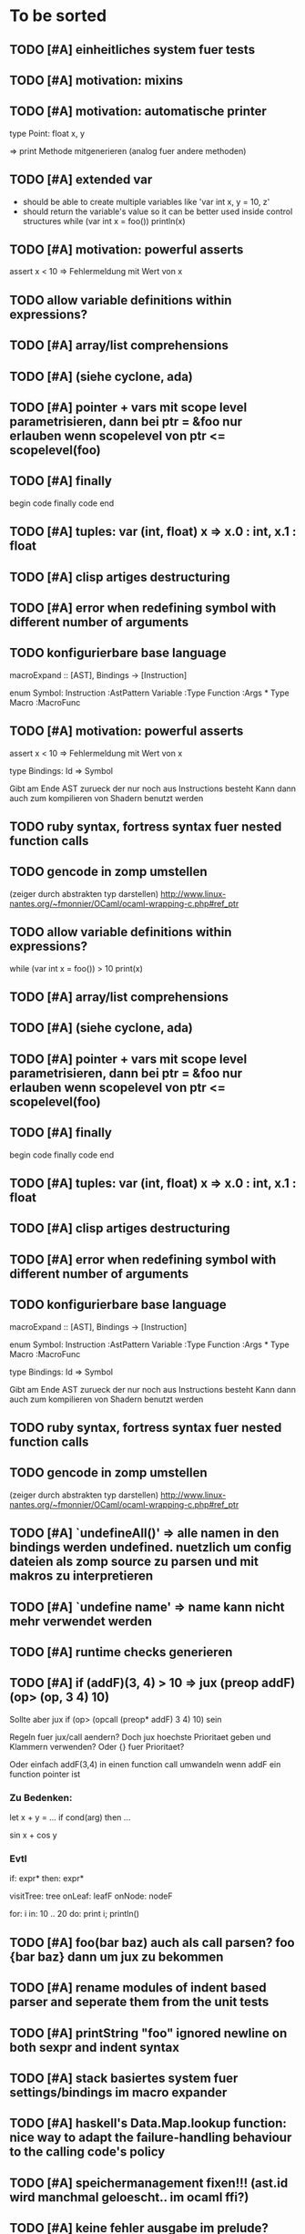 #+SEQ_TODO: TODO DONE

* To be sorted
** TODO [#A] einheitliches system fuer tests

** TODO [#A] motivation: mixins
** TODO [#A] motivation: automatische printer
   type Point:
     float x, y

   => print Methode mitgenerieren
   (analog fuer andere methoden)

** TODO [#A] extended var
   - should be able to create multiple variables like 'var int x, y = 10, z'
   - should return the variable's value so it can be better used inside control structures
     while (var int x = foo())
       println(x)
    
** TODO [#A] motivation: powerful asserts
   assert x < 10
   => Fehlermeldung mit Wert von x

** TODO allow variable definitions within expressions?
** TODO [#A] array/list comprehensions
** TODO [#A] (siehe cyclone, ada)
** TODO [#A] pointer + vars mit scope level parametrisieren, dann bei ptr = &foo nur erlauben wenn scopelevel von ptr <= scopelevel(foo)
** TODO [#A] finally
   begin
     code
   finally
     code
   end

** TODO [#A] tuples: var (int, float) x => x.0 : int, x.1 : float
** TODO [#A] clisp artiges destructuring
** TODO [#A] error when redefining symbol with different number of arguments
** TODO konfigurierbare base language
macroExpand :: [AST], Bindings -> [Instruction]

enum Symbol:
  Instruction :AstPattern
  Variable :Type
  Function :Args * Type
  Macro :MacroFunc

** TODO [#A] motivation: powerful asserts
   assert x < 10
   => Fehlermeldung mit Wert von x

type Bindings:
  Id => Symbol

Gibt am Ende AST zurueck der nur noch aus Instructions besteht
Kann dann auch zum kompilieren von Shadern benutzt werden

** TODO ruby syntax, fortress syntax fuer nested function calls
** TODO gencode in zomp umstellen
   (zeiger durch abstrakten typ darstellen)
   http://www.linux-nantes.org/~fmonnier/OCaml/ocaml-wrapping-c.php#ref_ptr

** TODO allow variable definitions within expressions?
   while (var int x = foo()) > 10
     print(x)

** TODO [#A] array/list comprehensions
** TODO [#A] (siehe cyclone, ada)
** TODO [#A] pointer + vars mit scope level parametrisieren, dann bei ptr = &foo nur erlauben wenn scopelevel von ptr <= scopelevel(foo)
** TODO [#A] finally
   begin
     code
   finally
     code
   end

** TODO [#A] tuples: var (int, float) x => x.0 : int, x.1 : float
** TODO [#A] clisp artiges destructuring
** TODO [#A] error when redefining symbol with different number of arguments
** TODO konfigurierbare base language

macroExpand :: [AST], Bindings -> [Instruction]

enum Symbol:
  Instruction :AstPattern
  Variable :Type
  Function :Args * Type
  Macro :MacroFunc

type Bindings:
  Id => Symbol

Gibt am Ende AST zurueck der nur noch aus Instructions besteht
Kann dann auch zum kompilieren von Shadern benutzt werden

** TODO ruby syntax, fortress syntax fuer nested function calls
** TODO gencode in zomp umstellen
   (zeiger durch abstrakten typ darstellen)
   http://www.linux-nantes.org/~fmonnier/OCaml/ocaml-wrapping-c.php#ref_ptr

** TODO [#A] `undefineAll()' => alle namen in den bindings werden undefined. nuetzlich um config dateien als zomp source zu parsen und mit makros zu interpretieren
** TODO [#A] `undefine name' => name kann nicht mehr verwendet werden
** TODO [#A] runtime checks generieren
** TODO [#A] if (*addF)(3, 4) > 10
   => jux (preop* addF) (op> (op, 3 4) 10)
   Sollte aber jux if (op> (opcall (preop* addF) 3 4) 10) sein

   Regeln fuer jux/call aendern? Doch jux hoechste Prioritaet geben und Klammern verwenden?
   Oder {} fuer Prioritaet?

   Oder einfach addF(3,4) in einen function call umwandeln wenn addF ein function pointer ist

*** Zu Bedenken:
   
   let x + y = ...
   if cond(arg) then ...

   sin x + cos y
   
*** Evtl
    if: expr* then: expr*

    visitTree: tree onLeaf: leafF onNode: nodeF

    for: i in: 10 .. 20 do: print i; println()
    
** TODO [#A] foo(bar baz) auch als call parsen? foo {bar baz} dann um jux zu bekommen
** TODO [#A] rename modules of indent based parser and seperate them from the unit tests
** TODO [#A] printString "foo\n" ignored newline on both sexpr and indent syntax
** TODO [#A] stack basiertes system fuer settings/bindings im macro expander
** TODO [#A] haskell's Data.Map.lookup function: nice way to adapt the failure-handling behaviour to the calling code's policy
** TODO [#A] speichermanagement fixen!!! (ast.id wird manchmal geloescht.. im ocaml ffi?)
** TODO [#A] keine fehler ausgabe im prelude?
** TODO [#A] define operator funcs in indent syntax (func l == r ...)
** TODO [#A] unit tests still use identifiers with dots (line 'int.add') - change this to colon (int:add)
** TODO [#A] toplevel: run expr through macro expansion. if it consists only of toplevel exprs evaluate, otherwise run immediate
** TODO [#A] char handling in macro expansion fucked up?
macro Cstring:forEachChar string char onChar
  uniqueId ptr "forEachChar"

  mret ${
    var char* ptr line
    while bool:not( char:equal(load(ptr), '\0') )
      var char chr load(ptr)
      printChar chr
      ptr = ptradd(ptr, 1)
    end
  end}
end macro

In macro expansion the \0 will be replaced by an !
   
** TODO [#A] sometimes macros can't be parsed at the toplevel (might be related to the macro expansion string fuckup)
** TODO [#A] todos nach features ordnen + mit tags versehen
** TODO [#A] unique/linear types
   - nach erzeugung linear, bis das erste mal eine zuweisung passiert
   - mit pattern matching bzw. on-the-fly typanpassung?
   - funktionen beeinflussen linear eigenschaft?
     
** TODO [#A] prio fuer call(a,b,c) analog zu operator precedence loesen? (ala multExpr, addExpr)
** TODO [#A] reduce to llvm bindings and macros (mixed ocaml/zomp macro system for now)
** TODO [#A] subseq "foo" -2 => "oo", subseq "foo" 2 => "fo" etc.
** TODO [#A] proper support for compile time variables
** TODO [#A] simplify all base language forms so only one syntax is allowed and support variants using macros
** TODO [#A] move all builtin forms into zomp namespace (e.g. zmp:base:var etc.)
** TODO [#A] disallow identifiers which only differ in capitalization (unless for type/function, e.g. if they denote different kinds of elements?)
** TODO [#A] bugs wenn innerhalb eines makros andere makros getriggert werden?
** TODO [#A] macro expansion failures in compiler but not toplevel (comments.zomp), getting weird characters
   scheint in der stdlib zu sein
   koennte daran liegen dass redefinitionen im compiler anders behandelt werden
** TODO [#A] int to char conversion
** TODO [#A]     store ptradd(buffer, 99) '\0' => llvm failure
** TODO [#A] ast:print( ${foo bar}, 0 ) => fails
** TODO [#A]     store ptradd(indices, 4 * #num + 0) #a => fails to parse
** TODO [#A]   store ptradd(vertArray, 3*num + 0) x => error (see below)
** TODO [#A] give additional info if a name resolves to something of the wrong type (expected type but found function etc.)
** TODO [#A] evaluating multipe expressions will ignore all but the last (iexpr) (sometimes)
** TODO [#A] (include ..) should support iexpr syntax
** TODO [#A] better error message on invalid typedef
** TODO [#A] empty lines containing spaces let the parser fail

* Use Cases

** Indent based syntax [1/3]
   - [ ] support for comments
   - [ ] code cleanup
         correctly named modules, remove junk etc.,
         seperate unit tests
   - [X] support in toplevel and compiler

** .obj Loader [0/2]
   
   - [ ] parsing strings (regexp?)
   - [ ] reading from a file

** shader system [1/2]
   
   Turn a shader description into a class:
   
   shader Phong
     uniform float exponent

     output
       vec4 gl_FragColor
       float gl_Depth

     vertex(vec3 pos, vec3 normal)
       out.pos = ftransform()

     fragment(vec3 normal) => gl_FragColor, gl_Depth
       gl_FragColor = ...
   end shader Phong

class Phong extends Shader
{
	float exponent

	void vertex(Vertex v, out bla)

	void Pass0()
	{
		state.blendenble = true
		state.vs = vertex;
		if ()
	}

float bla[32];
Texture t;
Sampler1D blaSampler = {mode = Sampler.Mode.WRAP, filter = POINT, texure = t}

void Simulate
void Render(float t)

   - [X] opengl bindings
   - [ ] function pointers
   - [ ] classes

** persistent camera in toplevel [0/2]

   It should be possible to store the camera pos after main() returned
   
   - [ ] global pointers
   - [ ] module level init code (run on load)
         
** overloaded functions
   It should be possible to supply support for overloaded functions as macros

   - [ ] get the type of variables
         (possibly trigger macro expansion of an ast from within macros)
   - [ ] compile time global variables

* Tasks											:zomp:

** BUGS

*** TODO [#B] check where `DefineVariable for void vars comes from
*** DONE [#A] "" is not parsed as a string
    CLOSED: [2008-01-11 Fri 01:28]

*** DONE [#A] Simple loops results in crash in REPL
    CLOSED: [2008-01-11 Fri 01:40]
    Cannot be reproduced anymore

(func int main () (
  (label start)
  (branch start)
  (ret 0)
  ))

*** DONE [#B] Using OpenGL results in crashes
    CLOSED: [2007-12-31 Mon 03:25]

*** DONE [#A] gltest.cbe.c unter windows/linux testen
    CLOSED: [2007-12-31 Mon 03:26]

*** TODO [#B] locate cause of excessivly slow LLVM IR verification

*** TODO [#C] default value of global double vars is parsed incorrecly (1.0 is accepted but 1.0d not) :bug:

*** DONE [#A] emit warning on missing ret		:bug:
    CLOSED: [2007-12-04 Tue 02:35] 

*** DONE [#A] BUG: (ret (load (ptradd (getField parent childs) index))) :bug:
in function returning (ptr ast) is not accepted 
   CLOSED: [2007-12-05 Wed 20:35]

*** TODO [#C] BUG: sometimes llvm source is printed on compiler errors unnecessarily :bug:

*** DONE fix toplevel "!" / abort expr			:bug:
    CLOSED: [2007-11-04 Sun 19:51]

** Design issues
*** DONE [#A] change ast representation? need a way to distinguish func and (func) :zomp:
    CLOSED: [2008-02-16 Sat 18:36]
    (foo bar) => (jux foo bar)
    Will be part of new parser

*** TODO [#B] support for const, const T* etc.?

*** TODO [#B] Turn more things into expressions
**** TODO if is not an expression
**** DONE Allow labels to be local to a scope? Turn if/for/.. into expressions this way?
     CLOSED: [2008-02-23 Sat 03:48]      
     
     Local labels are not needed to turn if/for/.. into expressions
     
*** TODO [#C] place all external c functions in 'c' namespace?
   Export only functions defined in c namespace?
   Rename all other functions(?) like zomp_${name}

** Fix language quirks

*** TODO [#B] ast von cstring auf string umstellen

*** DONE [#A] linking multiple generated .ll files does not work :bug:
    CLOSED: [2007-12-20 Thu 02:53]
(wrong linking attributes for function declarations?)
more likely: stdlib.zomp are linked into stdlib.bc _and_ main.bc

*** DONE check return type in functions!		:improve:
    CLOSED: [2007-12-06 Thu 02:01]
    
*** DONE [#A] macros need a way to signal errors
    CLOSED: [2008-03-15 Sat 14:45]
    Repeat (compiler:error ...)?

*** TODO [#B] can't send antiquote to macro
  (xmacro twice arg (ret `((var int i 0) #arg (assign i 1) #arg)))
  (twice (printInt #i))

*** TODO [#B] int representations: 0xff 0b1001 etc.	:features:
    
*** TODO [#B] nested quotes and antiquotes don't work :bug:
    
*** DONE Allow getting pointer to variables
    
*** DONE Fix record support: allow writing to record fields
    CLOSED: [2007-10-06 Sat 21:36]
    
*** DONE Correctly parse ((ptr int) foo) in arguments/types
    CLOSED: [2007-10-08 Mon 01:45]
    
*** DONE Add support for characters
    CLOSED: [2007-10-09 Tue 23:51]
    
*** DONE Add support for arrays
    CLOSED: [2007-10-11 Thu 00:29]
    
*** DONE Disallow strings as constants in simpleform
    CLOSED: [2007-10-16 Tue 19:04]
    Let the expander turn them into global strings
    
*** DONE Use bindings / semantics checking in expander.ml
    CLOSED: [2007-10-16 Tue 19:04]

*** TODO [#B] Support more data types

**** DONE double
     CLOSED: [2007-11-26 Mon 01:26] 

**** TODO unsigned ints

**** TODO int8/16/32

**** TODO c.int, c.short etc.

*** TODO [#B] Add instruction to free memory

*** TODO [#B] Support global pointers

*** TODO [#C] Methods are added to bindings twice
    func returns bindings where the functions is added twice

*** DONE [#A] Variadic macros
    CLOSED: [2007-11-04 Sun 19:52]
     (macro template name (rest args)
      (var (ptr ast) tree `(macro #name))
      (foreach arg in args
        (addChild tree arg) )
      (ret tree) )
    
    (template uniqueLabel name purpose (
      (var cstring #name (newUniqueNameFor #purpose)) ))

** Refactorings
   
*** TODO [#A] change all types to Capitalized case in stdlib
*** TODO [#B] Allow nested expressions in branch instruction
    
*** TODO [#C] Turn value type into polymorphic variant type
    
*** TODO [#B] zompc and sexprtoplevel should share evaluation code

*** TODO [#A] Change expander.ml: dispatching only done by the expression's id
    Then make all operations available as fake-macros (zmp:compiler:macroExpand etc.)
    
** Testing

*** TODO [#C] generate more realistic compiler performance tests
    (use macros and functions which are not defined just two lines ago)

*** TODO [#B] check return values of tests/*.zomp
    Rename files to foo.ret100.zomp, then check whether running foo returns 100

** Parser

*** TODO [#A] indent parser: support escaped linebreaks (\ at beginning/end of line)
*** TODO [#A] indent parser: skip comments
*** TODO [#A] indent parser: strings
*** TODO [#B] only allow one dot in ids (and none at a later point)
*** TODO [#B] iexprtest.ml: does worker in token use stringAcc at all?
*** TODO [#C] parse (a b c) into (op() a b c), {a b c} into (op{} a b c), (a) into (op() a), b into b?
*** TODO [#B] support "\"" in strings
*** TODO [#A] add += -= *= /= etc. operators
*** DONE [#A] parse logical ops &, |, &&, ||
    CLOSED: [2008-04-14 Mon 01:17]
*** TODO [#A] / should be left associative: a / b / c => (a / b) / c	   :bug:
*** TODO [#B] parser: keep track of line and char number and add this to error messages

** Compiler

*** TODO [#A] error on redefining vars
*** TODO [#A] error when local var is redefined
*** TODO [#A] no segfaults when redefining local variables
*** TODO [#A] allow uninitialized vars
*** TODO [#A] allow (var foo x) where the type of var is propagated
*** TODO [#B] warnings on unused variables
*** TODO [#B] compileperf.zomp  mit 16k funktionen profilen
*** TODO [#A] support abstract types (which may be only used through pointers)
*** TODO [#A] rename local macros
*** TODO [#A] constants for float nan, pos & neg infinity
*** TODO [#A] stringlit / op""

    macro stringlit string
      static var (ptr char) stringStorage string
      stringStorage

*** TODO [#B] llvm assertion error on record argument
*** TODO [#A] support toplevel/static expressions which will be moved from inside a function to the top level
*** TODO [#B] allow record with only 1 field
*** TODO [#A] convert char to int / float
*** TODO [#A] (var (ptr float) foo) => better error message instead of expr: /0/ :bug:
*** TODO [#A] support records as first class var types
    (allow them to be params, retvals, local vars, global vars)
*** TODO [#A] fix initialization of global vars
*** TODO [#A] support global pointers									   :bug:
*** TODO [#A] typechecking fails on (func nonvoid ... (if cond (ret a) (ret b)) ) :bug:
*** TODO [#A] support paths for include / import / etc.                 
*** TODO [#B] refactor: make all compiler functionality available from zomp expressions
*** TODO Indent-sensitive syntax

**** DONE [#B] iexpr does not ignore empty lines preceeding unindents
     CLOSED: [2008-01-14 Mon 17:24]

**** TODO [#B] iexpr does not fail correctly on "class Foo ... end blah" etc.

**** TODO [#B] iexpr ignores last line of not followed by a newline char

**** TODO [#B] Comments need to be handled / skipped

*** DONE [#A] arguments in function don't match: tell which argument(s) failed
    CLOSED: [2007-12-27 Thu 01:45]

*** TODO Codegen in zomp

**** TODO Bindings for LLVM IR
**** TODO Define base language (from current definition)
**** TODO Base lang -> LLVM IR translation
**** TODO ast type system?

*** DONE [#A] type errors: show expected and found type
    CLOSED: [2008-01-11 Fri 19:18]

*** TODO [#B] use llvm ocaml bindings for code generation
check whether this makes IR-verification faster / prevent bugs / ...

*** DONE compilation needs O(n^2) time
    CLOSED: [2007-12-20 Thu 02:54]

*** DONE [#A] performance probleme fixen
   CLOSED: [2007-12-20 Thu 02:54]

*** TODO [#B] compiling is extremely slow

*** TODO [#C] Generate nice and readable LLVM code

**** TODO [#C] Let functions in genllvm.ml return a string list instead of strings with newlines
     
**** TODO [#C] Add empty line(s) between functions
     
**** TODO [#C] Fix useless newlines which appear on some operations
     
**** DONE Fix missing line breaks
    CLOSED: [2007-09-28 Fri 23:17]

*** TODO [#C] Add a c backend which generates nice and readable code

*** TODO [#C] Bug: (func int main () 20) does not compile :bug:
    But (func int main () ((ret 20))) does as well as (func int main () ((printInt 10) 20))

*** TODO [#C] Bug: some generic intrinsics might return invalid bindings :bug:
*** DONE [#A] parse 1.0f as float
    CLOSED: [2008-01-16 Wed 01:20]

** Interactive toplevel
   
*** TODO [#A] better error reporting on immediate code execution in toplevel
*** TODO [#A] macro/function to check whether running in toplevel
*** TODO [#A] add (ret void) to end of immediate functions in toplevel
*** TODO [#B] print nice struct names on !bindings (same as on !writeSymbols) in toplevel
*** TODO [#A] using invalid floating point constant will screw up LLVM for whole session :bug:
*** DONE [#A] allow immediate execution of code
    CLOSED: [2008-02-12 Tue 02:52]

*** TODO [#B] proper error reporting when function/macro is redefined with different parameter count/types
*** TODO [#B] let toplevel send feedback to emacs + handle errors (abort eval etc.)

*** TODO [#B] fast navigation
    
*** TODO [#B] zomp toplevel in emacs: don't switch to buffer on C-c,C-s
    
*** DONE print var/func/macro declaration in toplevel
    CLOSED: [2007-12-03 Mon 01:25]
    
*** DONE make printing parsed s-expr optional
    CLOSED: [2007-12-03 Mon 01:25]
    
*** DONE Create C interface
    CLOSED: [2007-09-30 Sun 01:53]
    Reuse native function generator from opengl bindings(?)
    
*** DONE Create inferiour llvm machine
    CLOSED: [2007-09-30 Sun 01:53]
    Startup llvm jit machine, allow vars + functions to be (re)defined, allow functions to be called
    
*** DONE Read-Eval-Print loop
    CLOSED: [2007-09-30 Sun 01:53]
    
*** DONE Make it run stable and be usable
    CLOSED: [2007-10-03 Wed 03:33]
    
*** [#B] Support loading DLLs and calling their functions
    
**** DONE Load DLLs
     CLOSED: [2007-11-04 Sun 03:35]
     
**** DONE Call functions in them
     CLOSED: [2007-11-04 Sun 03:35]
     
**** TODO [#C] Add search paths
     
*** TODO [#B] Fork to avoid crashes
    
**** TODO [#B] Find a way to keep connection to stdin on crash in other process
     
*** DONE Change/reevaluate functions
    CLOSED: [2007-10-09 Tue 16:20]
    
*** TODO [#C] Redefine/change variables
    
** Emacs support

*** TODO [#B] zomp-newline: problem with indent (resetting pos)
*** TODO [#B] emacs/toplevel: C-c C-s abfangen wenn toplevel schon laeuft
*** TODO [#C] examples which can be browsed directly in emacs
*** TODO [#B] correctly indent }
*** TODO [#C] zomp: fast doc lookup
*** TODO [#B] emacs: backspace should delete autoinserted text in one step
*** TODO [#B] highlight '"' correctly in emacs (don't interpret this as the beginning of a string)
*** TODO [#B] also auto-insert // on newline
*** TODO [#B] /// <enter> <backspace> -> remove inserted ///
*** DONE [#A] don't move cursor on indent. then integrate zomp-tab into zomp mode
    CLOSED: [2008-02-21 Thu 14:24] 
*** TODO [#C] alt-k => mark current word first, then sexpr
*** TODO [#C] emacs: navigate to error caused by evaluating code in toplevel
*** TODO [#C] fix wrong promts in emacs inferior zomp mode
*** TODO [#C] emacs indenting: ignore parens in comments
*** TODO [#B] (op+_d | => zomp eldoc does not work

*** DONE [#A] eldoc: struct* als name* und nicht als ((type1 field1) (type2 field2)..)* anzeigen
    CLOSED: [2008-01-11 Fri 17:17]
*** TODO [#B] a line cannot be uncommented using ctrl-\ if the // does not start at pos 0
    temporary fix: zomp-mode will now use /* ... */ instead of //

*** TODO [#C] fix indent of }

*** TODO [#C] fix cursor positioning on indent

*** TODO [#B] indent: special treatment for lines containing only closing parentheses?

*** TODO [#B] add hook to zomp-mode

*** TODO [#B] Flymake support

*** DONE Start zomp toplevel in emacs
     CLOSED: [2007-10-16 Tue 22:11]

*** DONE Send current region/buffer to toplevel
     CLOSED: [2007-10-16 Tue 22:11]

*** DONE Send current function toplevel
     CLOSED: [2007-10-16 Tue 22:11]

*** DONE [#B] zomp.el eval current: go one char forward to capture *cursor.pos*(func foo...)
     CLOSED: [2007-11-16 Fri 02:33] 

** Macros
   
*** TODO [#B] implicit arguments for macros (source location from where it was invoked etc.)
*** TODO [#C] hygienic macros: ast* qualify(ast*, bindings) will fully qualify all identifiers in the given ast
*** TODO [#A] better error message on `(ret `(...)) in macro
*** TODO [#A] protect against recursive macro invocations
*** TODO [#A] `(#foo a b c) should turn into (fooValue a b c) instead of (seq fooValue a b c)
    Reevaluate!
    (at least if foo does not have any arguments)
    
*** TODO [#B] macro/template: warnung wenn `(a b c) a/b/c gleichzeitig parameter/lokale vars sind und ohne antiquote verwendet werden

*** TODO [#A] name collisions of macros and functions (?) causes problems
Put macro functions into seperate module

*** TODO [#B] Hygienic macro support?
*** Archive                                                            :ARCHIVE:
**** DONE Allow definition of simple "template" macros
     :PROPERTIES:
     :ARCHIVE_TIME: 2008-04-14 Mon 01:34
     :END:
     
**** DONE Allow running code inside macros
      CLOSED: [2007-10-29 Mon 15:48]
     :PROPERTIES:
      :ARCHIVE_TIME: 2008-04-14 Mon 01:35
     :END:
     
**** DONE Query existing functions and variables
      CLOSED: [2007-11-16 Fri 02:33]
     :PROPERTIES:
      :ARCHIVE_TIME: 2008-04-14 Mon 01:35
     :END:
     
**** DONE Write "for i min max" macro
      CLOSED: [2007-11-02 Fri 02:50]
     :PROPERTIES:
      :ARCHIVE_TIME: 2008-04-14 Mon 01:35
     :END:
     
**** DONE Write "if then else" macro
      CLOSED: [2007-12-04 Tue 00:23]
     :PROPERTIES:
      :ARCHIVE_TIME: 2008-04-14 Mon 01:35
     :END:
     
**** DONE Allow macros to call any ordinary function
      CLOSED: [2007-11-02 Fri 02:50]
     :PROPERTIES:
      :ARCHIVE_TIME: 2008-04-14 Mon 01:35
     :END:
     
**** DONE Insert astFromInt or astFromString if a var/func returns int/string
      CLOSED: [2007-11-02 Fri 02:46]
     :PROPERTIES:
      :ARCHIVE_TIME: 2008-04-14 Mon 01:35
     :END:
** Language / APIs

*** TODO [#B] framebuffer cleanup/releasing code
*** TODO [#C] check for off-by-one error in shbase function calculation
*** TODO [#A] rename "template" to "rewrite"
*** TODO [#C] glfw bindings auf 2.6 updaten
*** TODO [#A] support for GL_RGBA32F_ARB etc.
*** TODO [#A] remove new macro in glutils, replace by new macro from shprog (move it to stdlib)
*** TODO [#A] complete enum.zomp
*** TODO [#B] macros to get current file/line/column
*** TODO [#A] API for code analysis
    Get information about an expression: types etc.
    (can be used for type propagation)

**** std:kernel
        Builtin primitives in a seperate module
        label, branch
        type
        var, const
        func
        macro

**** std:ast
        ast representation

        type Type
          String name

          isIntegerType() -> bool
          isFloatType() -> bool
          +-isString() -> bool-+
          isRecordType() -> bool
          isRecordType() -> bool

          isSubType(Type*) -> bool

**** std:ast:reflection
        type, typeOf(ast)
        
**** std:ast:detect
        isLabel, isBranch, ...

**** std:ast:annotations
        // Query annotations
        ast.hasAnnotation name

**** std:bindings
     // Query for bound names

     type Var
       String name
       Type type
       
     type Macro
       String name
       Array<String> args
       Bool isVariadic

     type Func
       String name
       Type resultType
       Pair<String, Type> args

     lookupVar(string) -> Option<Var>
     lookupMacro(string) -> Option<Macro>
     lookupFunc(string) -> Option<Func>
     lookupType(string) -> Option<Type>
     lookup(string) -> Variant<Var(Var), Func(Func), Type(Type), Macro(Macro), Undefined>

*** TODO [#A] Explicit polymorphism

    Overloading functions should be possible

    Requires the API for code analysis (see above)

**** API

    overloadable name

    overload name(param*) targetName

    param ::= type typeName
    param ::= ast

**** Example

    overloadable print
    overload print(type int) printInt
    overload print(type string) printString

**** Utils

    overloadable plus

    ofunc int plus(int l, int r) impl
    =>
    func int plus_int_int(int l, int r) impl
    overload plus(type int, type int) plus_int_int

*** TODO [#A] Some simple generic/C++-style-template support

**** std:generic
  
  type (param+) name decl
  => macro name, expanding into expandType

  expandType name (param+)
  => std:toplevelExpr
       std:kernel:type name decl'
  where decl' is decl with substituted type params
  (only generate type once)

  func (typeParam+) name (param*) impl
  => macro name (param*), translating into expandFunc

  expandFunc (typeParam+) name
  => func name (param*) impl
  with substituted types (and functions?)

**** std:typeclass
??

*** TODO [#A] Pattern matching

**** On sexpr/ast

ast:match ast matchExpr

matchExpr ::= case matchCase => code

matchCase ::= pattern
matchCase ::= var = pattern
matchCase ::= var varName : type

pattern ::= "expectId"
pattern ::= (matchCase+)

**** Overloaded match macro

match foo matchExprs+
=> typeOf(foo):match foo matchExprs+
     
*** TODO [#B] Regular expressions
**** TODO [#A] Bindings for PCRE
**** TODO [#B] Special match syntax

*** TODO [#B] File I/O
**** TODO [#A] Bindings for C stdlib
**** TODO [#C] Systems of streams similar to Java/.Net/...

*** TODO [#B] Namespaces / Modules

*** TODO [#B] Allow testing macros
(running them on code and printing the resulting AST)
    
*** TODO [#B] Object system
    
**** vtable calls

class Foo
  Foo(int arg) / constructor(int arg)
  var int x
  method float bar (int y) barImpl

=>

type Foo:vtable
  (Foo* -> void)* destructor
  (int -> float)* bar

type Foo
  Foo:vtable* vtable
  int x
  (int -> float)* bar

func float Foo:bar(Foo* this, int y)
  barImpl

macro bar (var Foo f) y
  f.vtable.bar( f, y )

func Foo:constructor(Foo* this, int arg)
  this.vtable = & Foo:vtable


new Foo(args*) => (Foo* f = malloc Foo; Foo:constructor(f, args); f)

**** Interfaces

**** Inheritance

**** Syntax support

Is anything special needed?
     
**** Represent them in zomp ast type <- what does this mean? :)

**** Message passing (on top of this)

**** Type classes / concepts based on classes? Reusing infrastructure?

*** TODO [#C] Compile multi file projects
    
**** Realize definition of project files
     A central project file which will list all linked in modules,
     settings etc.

     "zompc project.zomp release" should be enough to build the whole project

**** Define .zobj format
    
*** TODO [#C] support break in loops

*** TODO [#C] Specify exceptions using attributes?

    file = @(cfa:disable fileIsOpen) openFile "foo"

*** TODO [#A] allow replacing parts of libraries
*** TODO [#A] versioned packages

*** DONE [#A] template
    CLOSED: [2007-11-24 Sat 20:12]     
    Implemented as macro
      
*** DONE [#A] OpenGL support
    CLOSED: [2007-11-25 Sun 00:35] 

** Public

*** TODO [#C] provide a (semi) public git repo

*** TODO Find collaborators

** Syntax

*** Issues
**** TODO [#A] how to parse "var x = 10"? (op= (var x) 10), (var (op= x 10))? parse (var: x = 10) as (var (op= x 10)) but (var x = 10) as (op= (var x) 10)?


**** TODO [#A] (count-1) is being parsed incorrectly

* Notes											:zomp:

** Alternative names

There exist several brands and companies of the name "zomp". Thus alternatives should be considered.

zump - only name which sounds more stupid than zump :)
zompl - zero overhead meta programming language
baremp - bare metal meta programming / bare metal programming
bmmp
llmp - low level meta programming
lowmp
zoml - zero overhead meta language
0mp
roomp

** Type annotations
Annotate types using meta data?

let @type(int) x = 10

Use : as infix operator (: symbol type) as a macro name:

macro : symbol thetype = {
  @type(thetype) symbol
}

then:

let x :int = 10

** ; / expression separation
Let ; be an operator/macro?

print "1+1="; print 2;

=>

(op; (print "1+1=") (print 2))

;-macro evaluates each expression + returns value of the last one
(problem: requires macro expansion at run time. maybe instead create a sequence expression (evalseq (print "1+1=") (print 2)) and return that?)

Then monads are probably possible without expanding the syntax (and possibly even without any/too much runtime overhead because no closures need to be passed around)

** Annotations

See the declare statement in lisp

Use @attrib( valueExpr ) syntax?

** python's doctest clone
automatically check embedded examples in documentation for correctness

** Type System

*** Composable type system?
    
**** multiple lanes/rails/...

     - independent from each other
     - type checking done on each of them

     - default property: shape (binary representation)
       
*** Arithmetic types (sum, product types)
*** Generic types
*** How much in kernel language, how much as macros?
     
*** refinement types?
*** research: macros and formal verification

*** Security level
A variable a has an associated security level l(a). Writing a := b requires l(b) >= l(a).
Similarily, the relation of security levels between function's arguments and parameters can be declared.
Might allow to do flow analysis.
See http://cristal.inria.fr/~simonet/soft/flowcaml/manual/fcs003.html#toc5

*** linear types?

*** control flow analysis

cfa:invariant bool fileIsOpen
  require false on: ret message: "File should be closed"
  set true on io:openFile
  set false on io:closeFile
end

func foo()
  file = openFile "blah" (1)
  if( cond )
    closeFile
  else
    do stuff // (2)
  end
end func

=>

Error:dummy.zomp:(2): File should be closed
  cfa:invariant fileIsOpen set to true on line (1), expected to be false on ret
       
** Packages / Projects
*** compilation model
**** Use an VM-only approach?
     Only operation mode is having a VM which can load and execute code
     Compiling static executables works by "dumping" code
**** Distinguish imports for runtime functions from those for macros?
     "import FunctionProvider" will import functions from FunctionProvider
     "usesyntax MacroProvider" will import macros and functions for compile time, only?

     - Does this work? Is it neccessary at all?
     - Is it possible simply to strip unneeded functions on link-time?

*** packages
*** project layout
one toplevel file, drawing in all libs, settings etc.

project.zomp

  application RadiositySolver

  libpath ./extlib
  require ./extlib/*
  replaceLib std.strings with extlib.unicodeStrings

  sourcepath ./src
  sources
    src/utils/*.zomp

* Footer

** Keep flyspell happy
 LocalWords:  AST IR VM Zomp zomp simpleform expr var boundsCheck alloca SSA
 LocalWords:  bytecode  Ast ast


